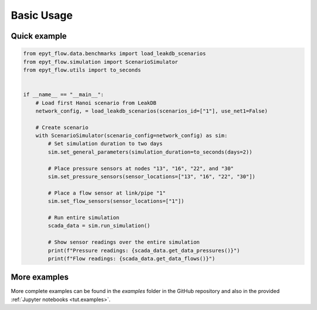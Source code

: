 .. _usage:

***********
Basic Usage
***********

Quick example
-------------

.. code-block:: python

    from epyt_flow.data.benchmarks import load_leakdb_scenarios
    from epyt_flow.simulation import ScenarioSimulator
    from epyt_flow.utils import to_seconds


    if __name__ == "__main__":
        # Load first Hanoi scenario from LeakDB
        network_config, = load_leakdb_scenarios(scenarios_id=["1"], use_net1=False)

        # Create scenario
        with ScenarioSimulator(scenario_config=network_config) as sim:
            # Set simulation duration to two days
            sim.set_general_parameters(simulation_duration=to_seconds(days=2))

            # Place pressure sensors at nodes "13", "16", "22", and "30"
            sim.set_pressure_sensors(sensor_locations=["13", "16", "22", "30"])

            # Place a flow sensor at link/pipe "1"
            sim.set_flow_sensors(sensor_locations=["1"])

            # Run entire simulation
            scada_data = sim.run_simulation()

            # Show sensor readings over the entire simulation
            print(f"Pressure readings: {scada_data.get_data_pressures()}")
            print(f"Flow readings: {scada_data.get_data_flows()}")


More examples
-------------

More complete examples can be found in the `examples` folder in the GitHub repository
and also in the provided :ref:`Jupyter notebooks <tut.examples>`.
